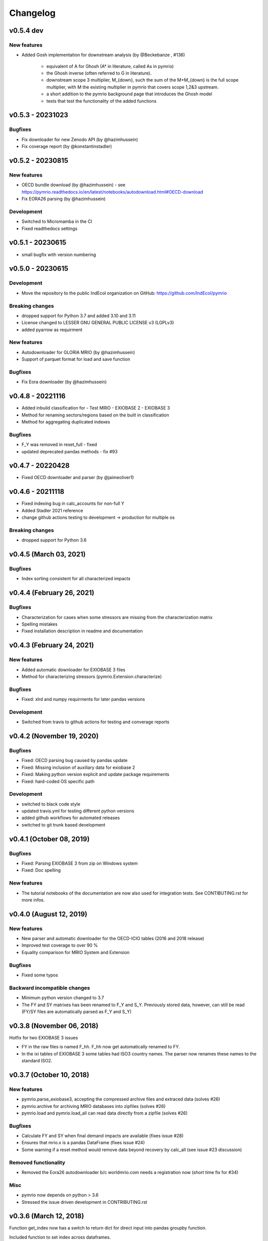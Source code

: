 #########
Changelog
#########

***************************
v0.5.4 dev
***************************

New features
============

* Added Gosh implementation for downstream analysis (by @Beckebanze , #136)

    - equivalent of A for Ghosh (A* in literature, called As in pymrio)
    - the Ghosh inverse (often referred to G in literature). 
    - downstream scope 3 multiplier, M_{down}, such the sum of the M+M_{down} is the full scope multiplier, with M the existing multiplier in pymrio that covers scope 1,2&3 upstream.
    - a short addition to the pymrio background page that introduces the Ghosh model
    - tests that test the functionality of the added functions

***************************
v0.5.3 - 20231023
***************************

Bugfixes
========

* Fix downloader for new Zenodo API (by @hazimhussein)
* Fix coverage report (by @konstantinstadler)

***************************
v0.5.2 - 20230815
***************************

New features
============

* OECD bundle download (by @hazimhussein) - see https://pymrio.readthedocs.io/en/latest/notebooks/autodownload.html#OECD-download
* Fix EORA26 parsing (by @hazimhussein)

Development
===========

* Switched to Micromamba in the CI 
* Fixed readthedocs settings


***************************
v0.5.1 - 20230615
***************************

* small bugfix with version numbering

***************************
v0.5.0 - 20230615
***************************

Development
===========

* Move the repository to the public IndEcol organization on GitHub: https://github.com/IndEcol/pymrio

Breaking changes
================

* dropped support for Python 3.7 and added 3.10 and 3.11
* License changed to LESSER GNU GENERAL PUBLIC LICENSE v3 (LGPLv3)
* added pyarrow as requirment

New features
============

* Autodownloader for GLORIA MRIO (by @hazimhussein)
* Support of parquet format for load and save function 


Bugfixes
============

* Fix Eora downloader (by @hazimhussein)

***************************
v0.4.8 - 20221116
***************************

* Added inbuild classification for 
  - Test MRIO
  - EXIOBASE 2 
  - EXIOBASE 3

* Method for renaming sectors/regions based on the built in classification
* Method for aggregating duplicated indexes

Bugfixes
========

* F_Y was removed in reset_full - fixed
* updated deprecated pandas methods - fix #93

***************************
v0.4.7 - 20220428
***************************

* Fixed OECD downloader and parser (by @jaimeoliver1)

***************************
v0.4.6 - 20211118
***************************

* Fixed indexing bug in calc_accounts for non-full Y 
* Added Stadler 2021 reference
* change github actions testing to development -> production for multiple os

Breaking changes
================

* dropped support for Python 3.6

***************************
v0.4.5 (March 03, 2021) 
***************************

Bugfixes
========

* Index sorting consistent for all characterized impacts 


***************************
v0.4.4 (February 26, 2021) 
***************************

Bugfixes
========

* Characterization for cases when some stressors are missing from the characterization matrix
* Spelling mistakes
* Fixed installation description in readme and documentation

***************************
v0.4.3 (February 24, 2021) 
***************************

New features
============

* Added automatic downloader for EXIOBASE 3 files
* Method for characterizing stressors (pymrio.Extension.characterize)

Bugfixes
========

* Fixed: xlrd and numpy requirments for later pandas versions

Development
===========

* Switched from travis to github actions for testing and converage reports

***************************
v0.4.2 (November 19, 2020)
***************************


Bugfixes
========

* Fixed: OECD parsing bug caused by pandas update
* Fixed: Missing inclusion of auxiliary data for exiobase 2
* Fixed: Making python version explicit and update package requirements
* Fixed: hard-coded OS specific path

Development
===========

* switched to black code style
* updated travis.yml for testing different python versions
* added github workflows for automated releases
* switched to git trunk based development


***************************
v0.4.1 (October 08, 2019)
***************************

Bugfixes
========

* Fixed: Parsing EXIOBASE 3 from zip on Windows system
* Fixed: Doc spelling

New features
============

* The tutorial notebooks of the documentation are now also used for integration 
  tests. See CONTIBUTING.rst for more infos.

***************************
v0.4.0 (August 12, 2019)
***************************

New features
============

* New parser and automatic downloader for the OECD-ICIO tables (2016 and 2018 
  release)
* Improved test coverage to over 90 %
* Equality comparison for MRIO System and Extension


Bugfixes
========

* Fixed some typos

Backward incompatible changes
==============================

* Minimum python version changed to 3.7
* The FY and SY matrixes has been renamed to F_Y and S_Y. Previously stored 
  data, however, can still be read (FY/SY files are automatically parsed as F_Y 
  and S_Y)

***************************
v0.3.8 (November 06, 2018)
***************************

Hotfix for two EXIOBASE 3 issues

* FY in the raw files is named F_hh. F_hh now get automatically renamed to FY.
* In the ixi tables of EXIOBASE 3 some tables had ISO3 country names. The parser now renames these names to the standard ISO2. 

*************************
v0.3.7 (October 10, 2018)
*************************

New features
============

* pymrio.parse_exiobase3, accepting the compressed archive files and extraced data (solves #26)
* pymrio.archive for archiving MRIO databases into zipfiles (solves #26)
* pymrio.load and pymrio.load_all can read data directly from a zipfile (solves #26)

Bugfixes
========

* Calculate FY and SY when final demand impacts are available (fixes issue #28) 
* Ensures that mrio.x is a pandas DataFrame (fixes issue #24)
* Some warning if a reset method would remove data beyond recovery by calc_all (see issue #23 discussion)

  
Removed functionality
=====================

* Removed the Eora26 autodownloader b/c worldmrio.com needs a registration now (short time fix for #34)
  
Misc
====

* pymrio now depends on python > 3.6
* Stressed the issue driven development in CONTRIBUTING.rst


***********************
v0.3.6 (March 12, 2018)
***********************

Function get_index now has a switch to return dict
for direct input into pandas groupby function.

Included function to set index across dataframes.

Docs includes examples how to use pymrio with pandas groupby.

Improved test coverage.


**********************
v0.3.5 (Jan 17, 2018)
**********************

Added xlrd to requirements

**********************
v0.3.4 (Jan 12, 2018)
**********************

API breaking changes  
=====================

- Footprints and territorial accounts were renamed to "consumption based accounts" and "production based accounts": D_fp was renamed to D_cba and D_terr to D_pba 

**********************
v0.3.3 (Jan 11, 2018)
**********************

Note: This includes all changes from 0.3 to 0.3.3

- downloaders for EORA26 and WIOD
- codebase fully pep8 compliant
- restructured and extended the documentation
  
- License changed to GNU GENERAL PUBLIC LICENSE v3
  
Dependencies
============

- pandas minimal version changed to 0.22
- Optional (for aggregation): country converter coco >= 0.6.3

API breaking changes  
=====================

- The format for saving MRIOs changed from csv + ini to csv + json. Use the method '_load_all_ini_based_io' to read a previously saved MRIO and than save it again to convert to the new save format.
- method set_sectors(), set_regions() and set_Y_categories() renamed to rename_sectors() etc.
- connected the aggregation function to the country_converter coco
- removed previously deprecated method 'per_source'. Use 'diag_stressor' instead.


**********************
v0.2.2 (May 27, 2016)
**********************

Dependencies
============

- pytest. For the unit tests.

Misc
====

- Fixed filename error for the test system.
- Various small bug fixes.
- Preliminary EXIOBASE 3 parser.
- Preliminary World Input-Output Database (WIOD) parser.

**********************
v0.2.1 (Nov 17, 2014)
**********************

Dependencies
============

- pandas version > 0.15. This required some change in the xls reading within
  the parser.
- pytest. For the unit tests.

Misc
====

- Unit testing for all mathematical functions and a first system wide check.
- Fixed some mistakes in the tutorials and readme

**********************
v0.2.0 (Sept 11, 2014)
**********************

API changes
===========

- IOSystem.reset() replaced by IOSystem.reset_all_to_flows()
- IOSystem.reset_to_flows() and IOSystem.reset_to_coefficients() added
- Version number attribute added
- Parser for EXIOBASE like extensions (pymrio.parse_exio_ext) added.
- plot_accounts now works also for for specific products (with parameter "sector")

Misc
====

- Several bugfixes
- Mainmodule split into several packages and submodules
- Added 3rd tutorial
- Added CHANGELOG

**********************
v0.1.0 (June 20, 2014)
**********************

Initial version
